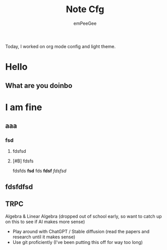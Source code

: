 #+title: Note Cfg
#+author: emPeeGee

Today, I worked on org mode config and light theme.
* Hello
** What are you doinbo
* I am fine
** aaa
*** fsd
**** fdsfsd
**** [#B] fdsfs

fdsfds
*fsd*
fds
*fdsf*
/fdsfsd/
** fdsfdfsd


** TRPC
 Algebra & Linear Algebra (dropped out of school early, so want to catch up on this to see if AI makes more sense)
- Play around with ChatGPT / Stable diffusion (read the papers and research until it makes sense)
- Use git proficiently (I've been putting this off for way too long)

